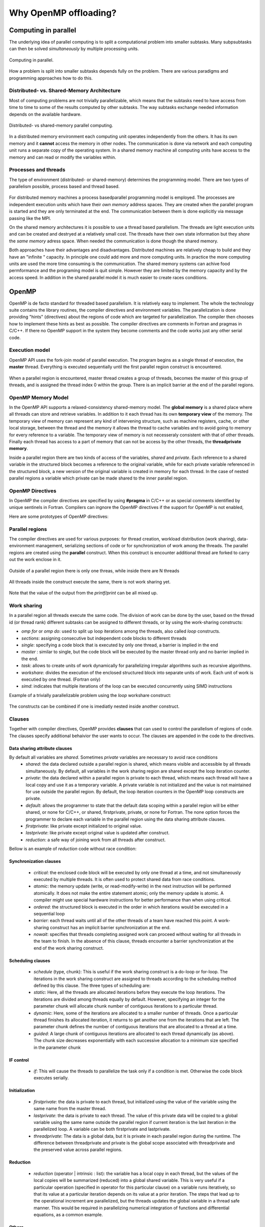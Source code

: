 Why OpenMP offloading?
======================

.. questions::

   - When and why should I use OpenMP offloading in my code?

.. objectives::

   - Understand shared parallel model
   - Understand program execution model
   - Understand basic constructs 

.. prereq::

   1. Basic C or FORTRAN


Computing in parallel
~~~~~~~~~~~~~~~~~~~~~

The underlying idea of parallel computing is to split a computational problem into smaller subtasks. Many subpsubtasks can then be solved *simultaneously* by multiple processing units. 

.. figure:: img/compp.png
   :align: center
   
   Computing in parallel.

How a problem is split into smaller subtasks depends fully on the problem. There are various paradigms and programming approaches how to do this. 

Distributed- vs. Shared-Memory Architecture
-------------------------------------------

Most of computing problems are not trivially parallelizable, which means that the subtasks need to have access from time to time to some of the results computed by other subtasks. The way subtasks exchange needed information depends on the available hardware.

.. figure:: img/distributed_vs_shared.png
   :align: center
   
   Distributed- vs shared-memory parallel computing.

In a distributed memory environment each computing unit operates independently from the others. It has its own memory and it  **cannot** access the memory in other nodes. The communication is done via network and each computing unit runs a separate copy of the operating system. In a shared memory machine all computing units have access to the memory and can read or modify the variables within.

Processes and threads
---------------------

The type of environment (distributed- or shared-memory) determines the programming model. There are two types of parallelism possible, process based and thread based. 

.. figure:: img/processes-threads.png
   :align: center

For distributed memory machines a process basedparallel programming model is employed. The processes are independent execution units which have their *own memory* address spaces. They are created when the parallel program is started and they are only terminated at the end. The communication between them is done explicitly via message passing like the MPI.

On the shared memory architectures it is possible to use a thread based parallelism.  The threads are light execution units and can be created and destryed at a relatively small cost. The threads have their own state information but they *share* the *same memory* adress space. When needed the communication is done though the shared memory. 


Both approaches have their advantages and disadvantages.  Distributed machines are relatively cheap to build and they  have an "infinite " capacity. In principle one could add more and more computing units. In practice the more computing units are used the more time consuming is the communication. The shared memory systems can achive food permformance and the programing model is quit simple. However they are limited by the memory capacity and by the access speed. In addition in the shared parallel model it is much easier to create races conditions.

OpenMP
~~~~~~

OpenMP is de facto standard for threaded based parallelism. It is relatively easy to implement. The whole the technology suite contains the library routines, the compiler directives and environment variables. The parallelization is done providing "hints" (directives) about the regions of code which are targeted for parallelization. The compiler then chooses how to implement these hints as best as possible. The compiler directives are comments in Fortran and pragmas in C/C++. If there no OpenMP support in the system they become comments and the code works just any other  serial code.


Execution model 
---------------
OpenMP API uses the fork-join model of parallel execution. The  program begins as a single thread of execution, the **master** thread. Everything is executed sequentially until the first parallel region
construct is encountered. 

.. figure:: img/threads.png
   :align: center

When a parallel region is encountered, master thread creates a group of threads, becomes the master of this group of threads, and is assigned the thread index 0 within the group. There is an implicit barrier at the end of the parallel regions. 

OpenMP Memory Model
-------------------

In the OpenMP API supports a relaxed-consistency shared-memory model. The **global memory** is a shared place where all threads can store and retrieve variables. In addition to it each thread has its own **temporary view** of the memory. The temporary view of memory can represent any kind of intervening structure, such as machine registers, cache, or other local storage, between the thread and the memory it  allows the thread to cache variables and  to avoid going to memory for every reference to a variable.  The temporary view of memory is not necesseraly consistent with that of other threads. Finally each thread has access to a part of memory that can not be access by the other threads, the **threadprivate memory**.


Inside a parallel region there are two kinds of access of the variables, *shared* and *private*. Each reference to a shared variable in the structured block becomes a reference to the original variable, while for each private variable referenced in the structured block, a new version of the original variable is created in memory for each thread. In the case of nested parallel regions a variable which private can be made shared to the inner parallel region.

OpenMP Directives
-----------------

In OpenMP the compiler directives are specified by using **#pragma** in C/C++ or as special comments identified by unique sentinels in Fortran. Compilers can ingnore the OpenMP directives if the support for OpenMP is not enabled, 


Here are some prototypes of OpenMP directives:

   .. tabs::

      .. tab:: C/C++
         
         .. code-block:: C++
             
            #pragma omp directive [clauses]
                                
      .. tab:: Fortran
         
         .. code-block:: Fortran
            
            !$ omp directive [clauses]


Parallel regions 
----------------

The compiler directives are used for various purposes: for thread creation, workload distribution (work sharing), data-environment management, serializing sections of code or for synchronization of work among the threads. The parallel regions are created using the **parallel** construct. When this construct is encounter additional thread are forked to carry out the work enclose in it. 

.. figure:: img/omp-parallel.png
   :align: center
    
   Outside of a parallel region there is only one threas, while inside there are N threads 
   
All threads inside the construct execute the same, there is not work sharing yet.

   .. tabs::

      .. tab:: C/C++
         
         .. code-block:: C++
             
            #include <stdio.h>
              int main(int argc, char argv[]){
            #pragma omp parallel
             {
               printf("Hello world!");
              }
             }
                                
      .. tab:: Fortran
         
         .. code-block:: Fortran
            
              program hello
              integer :: omp_rank
            !$omp parallel 
              print *, 'Hello world! by thread '
            !$omp end parallel
              end program hello
      
Note that the value of the output from the *printf/print* can be all mixed up.

Work sharing
------------ 

In a parallel region all threads execute the same code. The division of work can be done by the user, based on the thread id (or thread rank) different subtasks can be assigned to different threads, or by using the work-sharing constructs:

- *omp for* or *omp do*: used to split up loop iterations among the threads, also called *loop* constructs.
- *sections*: assigning consecutive but independent code blocks to different threads
- *single*: specifying a code block that is executed by only one thread, a barrier is implied in the end
- *master* : similar to single, but the code block will be executed by the master thread only and no barrier implied in the end.
- *task*: allows to create units of work dynamically for parallelizing irregular algorithms such as recursive algorithms. 
- *workshare*: divides the execution of the enclosed structured block into separate units of work. Each unit of work is executied by one thread.  (Fortran only)
- *simd*: indicates that multiple iterations of the loop can be executed concurrently using SIMD instructions


Example of a trivially parallelizable problem using the *loop* workshare construct:

   .. tabs::

      .. tab:: C/C++
         
         .. code-block:: C++
             
            #include <stdio.h>
              int main(int argc, char argv[]){
              int a[1000];
            #pragma omp parallel
             {
            #pragma omp for
             for (int i = 0; i < 1000; i++) {
             a[i] = 2 * i;
              }
              }
             }
                                
      .. tab:: Fortran
         
         .. code-block:: Fortran
            
              program hello
              integer :: a[1000]
            !$omp parallel 
            !$omp do
              do i=0,999
                a(i+1)=2*i
              enddo  
            !$omp end do
            !$omp end parallel
              end program hello
              
            In this example OpenMP distributes the work among the threads by dividing the number of interations in the loop by the number of threads (default behaviour). At the end of the loop construct there is an implicit synchronization. 

The constructs can be combined if one is imediatly nested inside another construct.

Clauses
-------

Together with compiler directives, OpenMP provides **clauses** that  can used to control the parallelism of regions of code. The clauses specify additional behaivior the user wants to occur. The clauses are appended in the code to the directives.

Data sharing attribute clauses
++++++++++++++++++++++++++++++

By default all variables are *shared*. Sometimes *private* variables are necessary to avoid race conditions
 - *shared*: the data declared outside a parallel region is shared, which means visible and accessible by all threads simultaneously. By default, all variables in the work sharing region are shared except the loop iteration counter.
 - *private*: the data declared within a parallel region is private to each thread, which means each thread will have a local copy and use it as a temporary variable. A private variable is not initialized and the value is not maintained for use outside the parallel region. By default, the loop iteration counters in the OpenMP loop constructs are private.
 - *default*: allows the programmer to state that the default data scoping within a parallel region will be either shared, or none for C/C++, or shared, firstprivate, private, or none for Fortran. The none option forces the programmer to declare each variable in the parallel region using the data sharing attribute clauses.
 - *firstprivate*: like private except initialized to original value.
 - *lastprivate*: like private except original value is updated after construct.
 - *reduction*: a safe way of joining work from all threads after construct.

Bellow is an example of *reduction* code without race condition:

   .. tabs::

      .. tab:: C/C++
         
         .. code-block:: C++
             
            #pragma omp parallel for shared(x,y,n) private(i) reduction(+:asum){
               for(i=0; i < n; i++) {
                   asum = asum + x[i] * y[i];
               }
             }
                                
      .. tab:: Fortran
         
         .. code-block:: Fortran
            
            !$omp parallel do shared(x,y,n) private(i) reduction(+:asum)
               do i = 1, n
                  asum = asum + x(i)*y(i)
               end do
            !$omp end parallel

Synchronization clauses
+++++++++++++++++++++++

 - *critical*: the enclosed code block will be executed by only one thread at a time, and not simultaneously executed by multiple threads. It is often used to protect shared data from race conditions.
 - *atomic*: the memory update (write, or read-modify-write) in the next instruction will be performed atomically. It does not make the entire statement atomic; only the memory update is atomic. A compiler might use special hardware instructions for better performance than when using critical.
 - *ordered*: the structured block is executed in the order in which iterations would be executed in a sequential loop
 - *barrier*: each thread waits until all of the other threads of a team have reached this point. A work-sharing construct has an implicit barrier synchronization at the end.
 - *nowait*: specifies that threads completing assigned work can proceed without waiting for all threads in the team to finish. In the absence of this clause, threads encounter a barrier synchronization at the end of the work sharing construct.

Scheduling clauses
++++++++++++++++++

 - *schedule* (type, chunk): This is useful if the work sharing construct is a do-loop or for-loop. The iterations in the work sharing construct are assigned to threads according to the scheduling method defined by this clause. The three types of scheduling are:
 - *static*: Here, all the threads are allocated iterations before they execute the loop iterations. The iterations are divided among threads equally by default. However, specifying an integer for the parameter chunk will allocate chunk number of contiguous iterations to a particular thread.
 - *dynamic*: Here, some of the iterations are allocated to a smaller number of threads. Once a particular thread finishes its allocated iteration, it returns to get another one from the iterations that are left. The parameter chunk defines the number of contiguous iterations that are allocated to a thread at a time.
 - *guided*: A large chunk of contiguous iterations are allocated to each thread dynamically (as above). The chunk size decreases exponentially with each successive allocation to a minimum size specified in the parameter chunk

IF control
++++++++++

 - *if*: This will cause the threads to parallelize the task only if a condition is met. Otherwise the code block executes serially.

Initialization
++++++++++++++

 - *firstprivate*: the data is private to each thread, but initialized using the value of the variable using the same name from the master thread.
 - *lastprivate*: the data is private to each thread. The value of this private data will be copied to a global variable using the same name outside the parallel region if current iteration is the last iteration in the parallelized loop. A variable can be both firstprivate and lastprivate.
 - *threadprivate*: The data is a global data, but it is private in each parallel region during the runtime. The difference between threadprivate and private is the global scope associated with threadprivate and the preserved value across parallel regions.

Reduction
+++++++++
 - *reduction* (operator | intrinsic : list): the variable has a local copy in each thread, but the values of the local copies will be summarized (reduced) into a global shared variable. This is very useful if a particular operation (specified in operator for this particular clause) on a variable runs iteratively, so that its value at a particular iteration depends on its value at a prior iteration. The steps that lead up to the operational increment are parallelized, but the threads updates the global variable in a thread safe manner. This would be required in parallelizing numerical integration of functions and differential equations, as a common example.

Others
++++++

 - *flush*: The value of this variable is restored from the register to the memory for using this value outside of a parallel part
 - *master*: Executed only by the master thread (the thread which forked off all the others during the execution of the OpenMP directive). No implicit barrier; other team members (threads) not required to reach.
 - *collapse*: When more than one loop follows a *loop* construct it sppecifies how many loops in a nested loop should be collapsed into one large iteration space.

Runtime library routines
------------------------
The OpenMp includes and extensive suite of run-time routines. They can be used for many purposes:Used to modify/check the number of threads, detect if the execution context is in a parallel region, how many processors in current system, set/unset locks, timing functions, etc.

The functions definitions are in the *omp.h* header in C/C++ and in fortran in the *omp_lib* module.
Soem very useful routines:

 - *omp_get_num_threads()*
 – *omp_get_thread_num()*
 - *omp_get_wtime()*

   .. tabs::

      .. tab:: C/C++
         
         .. code-block:: C++
             
            
            #include <omp.h>
              int main(int argc, char argv[]){
              int omp_rank;
            #pragma omp parallel
             {
               omp_rank = omp_get_thread_num();
               printf("Hello world! by thread %d", omp_rank);
              }
             }
                                
      .. tab:: Fortran
         
         .. code-block:: Fortran
            
              program hello
              use omp_lib
              integer :: omp_rank
            !$omp parallel 
              omp_rank = omp_get_thread_num()
              print *, 'Hello world! by thread ', omp_rank
            !$omp end parallel
              end program hello

The portability of the code can be mantained by using the conditional compilation  **ifdef _OPENMP**.


OpenMP environment variables
-----------------------------

OpenMP standard defines a set of environment variables that all implementations have to support. The environment variables are set before the program execution and they are read during program start-up. They can be used to control the execution of the parallel code at run-time. They are used to set the number of threads, specify the binding of the threads or specify how the loop interations are divided. 


Setting OpenMP environment variables is done the same way you set any other environment variables. For example:

============== ==========================
 **csh/tcsh**   setenv OMP_NUM_THREADS 8
 **sh/bash**    export OMP_NUM_THREADS=8
============== ==========================

Below are a few environment variables:

================= =====================================================
 Variable           Action      
================= =====================================================                                        
 OMP_NUM_THREADS   Number of threads to use  
 OMP_PROC_BIND     Bind threads to CPUs                                
 OMP_PLACES        Specify the bindings between threads and CPUs       
 OMP_DISPLAY_ENV   Print the current OpenMP environment info on stderr 
================= =====================================================
            
Compiling an OpenMP program
---------------------------

In order to use OpenMP the compiler needs to have support for it. The OpenMP support is enabled by adding an extra compiling option:

   - GNU: -fopenmp
   - Intel: -qopenmp
   - Cray: -h omp
   - PGI: -mp[=nonuma,align,allcores,bind]

Second heading
--------------

Some more text, with a figure

.. figure:: img/stencil.svg
   :align: center

   This is a sample image

.. exercise::

   TODO get the students to think about the content and answer a Zoom quiz

.. solution::

   Hide the answer and reasoning in here

Some source code
----------------

Sometimes we need to look at code, which can be in the webpage and optionally
you can pull out only some lines, or highlight others. Make sure both C++ and Fortran examples exist and work.

.. typealong:: The field data structure

   .. tabs::

      .. tab:: C++

         .. literalinclude:: code-samples/serial/heat.h
                        :language: cpp
                        :lines: 7-17
                                
      .. tab:: Fortran

         .. literalinclude:: code-samples/serial/fortran/heat_mod.F90
                        :language: fortran
                        :lines: 9-15

Running the code
----------------

To show a sample command line, use this approach

.. code-block:: bash

   ./heat_serial 800 800 1000


.. keypoints::

   - TODO summarize the learning outcome
   - TODO
